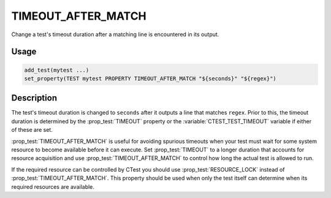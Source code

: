 TIMEOUT_AFTER_MATCH
-------------------

Change a test's timeout duration after a matching line is encountered
in its output.

Usage
^^^^^

.. code-block:: cmake

 add_test(mytest ...)
 set_property(TEST mytest PROPERTY TIMEOUT_AFTER_MATCH "${seconds}" "${regex}")

Description
^^^^^^^^^^^

The test's timeout duration is changed to ``seconds`` after it outputs
a line that matches ``regex``.  Prior to this, the timeout duration is
determined by the :prop_test:`TIMEOUT` property or the
:variable:`CTEST_TEST_TIMEOUT` variable if either of these are set.

:prop_test:`TIMEOUT_AFTER_MATCH` is useful for avoiding spurious
timeouts when your test must wait for some system resource to become
available before it can execute.  Set :prop_test:`TIMEOUT` to a longer
duration that accounts for resource acquisition and use
:prop_test:`TIMEOUT_AFTER_MATCH` to control how long the actual test
is allowed to run.

If the required resource can be controlled by CTest you should use
:prop_test:`RESOURCE_LOCK` instead of :prop_test:`TIMEOUT_AFTER_MATCH`.
This property should be used when only the test itself can determine
when its required resources are available.
